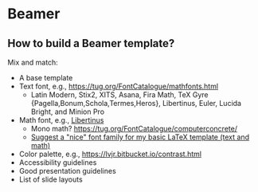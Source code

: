 * Beamer

** How to build a Beamer template?

   Mix and match:

   - A base template
   - Text font, e.g., https://tug.org/FontCatalogue/mathfonts.html
     - Latin Modern, Stix2, XITS, Asana, Fira Math, TeX Gyre
       {Pagella,Bonum,Schola,Termes,Heros}, Libertinus, Euler, Lucida
       Bright, and Minion Pro
   - Math font, e.g., [[https://fontlibrary.org/en/font/libertinus-serif][Libertinus]]
     - Mono math? https://tug.org/FontCatalogue/computerconcrete/
     - [[https://tex.stackexchange.com/a/59706/225233][Suggest a "nice" font family for my basic LaTeX template (text and math)]]
   - Color palette, e.g., https://lvjr.bitbucket.io/contrast.html
   - Accessibility guidelines
   - Good presentation guidelines
   - List of slide layouts
